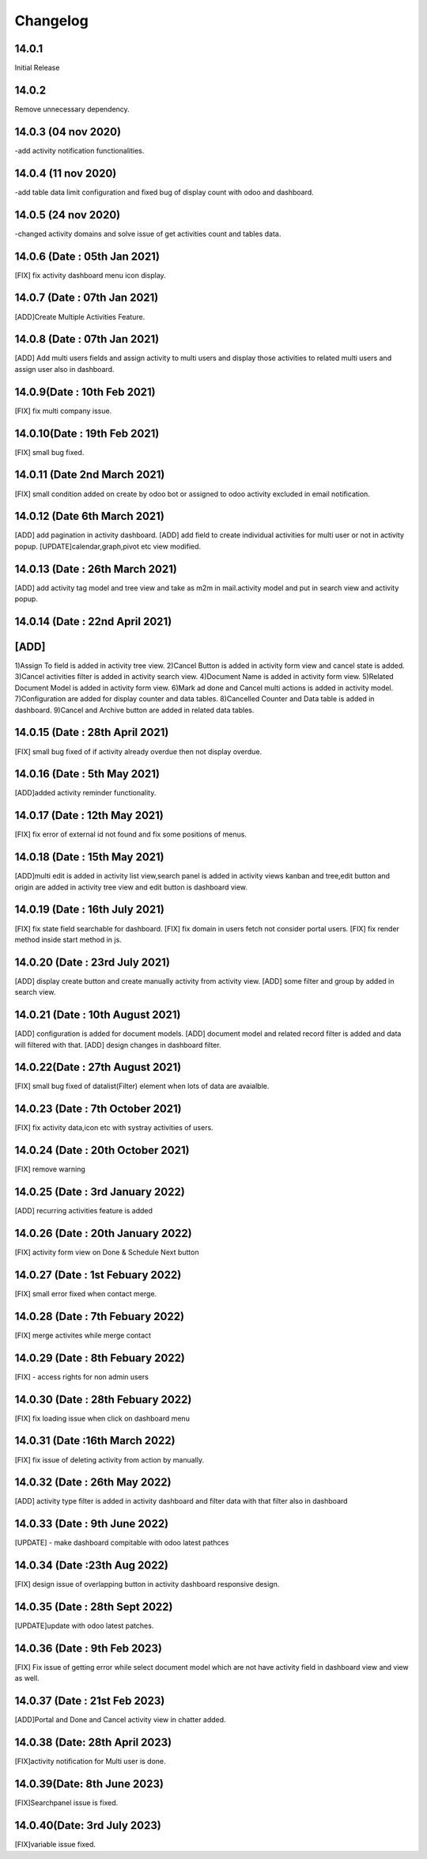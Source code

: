 Changelog
=========
14.0.1
-------------------------
Initial Release

14.0.2
-------------------------
Remove unnecessary dependency. 

14.0.3 (04 nov 2020)
----------------------
-add activity notification functionalities.

14.0.4 (11 nov 2020)
------------------------
-add table data limit configuration and fixed bug of display count with odoo and dashboard.

14.0.5 (24 nov 2020)
------------------------
-changed activity domains and solve issue of get activities count and tables data.

14.0.6 (Date : 05th Jan 2021)
---------------------------------
[FIX] fix activity dashboard menu icon display.

14.0.7 (Date : 07th Jan 2021)
---------------------------------
[ADD]Create Multiple Activities Feature.

14.0.8 (Date : 07th Jan 2021)
---------------------------------
[ADD] Add multi users fields and assign activity to multi users and display those activities to related multi users and assign user also in dashboard.

14.0.9(Date : 10th Feb 2021)
-----------------------------------
[FIX] fix multi company issue.

14.0.10(Date : 19th Feb 2021)
-----------------------------------
[FIX] small bug fixed.

14.0.11 (Date 2nd March 2021)
-----------------------------
[FIX] small condition added on create by odoo bot or assigned to odoo activity excluded in email notification.

14.0.12 (Date 6th March 2021)
-----------------------------
[ADD] add pagination in activity dashboard.
[ADD] add field to create individual activities for multi user or not in activity popup.
[UPDATE]calendar,graph,pivot etc view modified.

14.0.13 (Date : 26th March 2021)
---------------------------------
[ADD] add activity tag model and tree view and take as m2m in mail.activity model and put in search view and activity popup.

14.0.14 (Date : 22nd April 2021)
--------------------------------
[ADD]
-----
1)Assign To field is added in activity tree view.
2)Cancel Button is added in activity form view and cancel state is added.
3)Cancel activities filter is added in activity search view.
4)Document Name is added in activity form view.
5)Related Document Model is added in activity form view.
6)Mark ad done and Cancel multi actions is added in activity model.
7)Configuration are added for display counter and data tables.
8)Cancelled Counter and Data table is added in dashboard.
9)Cancel and Archive button are added in related data tables.

14.0.15 (Date : 28th April 2021)
----------------------------------
[FIX] small bug fixed of if activity already overdue then not display overdue.

14.0.16 (Date : 5th May 2021)
----------------------------------
[ADD]added activity reminder functionality.

14.0.17 (Date : 12th May 2021)
---------------------------------
[FIX] fix error of external id not found and fix some positions of menus.

14.0.18 (Date : 15th May 2021)
-----------------------------------
[ADD]multi edit is added in activity list view,search panel is added in activity views kanban and tree,edit button and origin are added in activity tree view and edit button is dashboard view.

14.0.19 (Date : 16th July 2021)
-----------------------------------
[FIX] fix state field searchable for dashboard.
[FIX] fix domain in users fetch not consider portal users.
[FIX] fix render method inside start method in js.

14.0.20 (Date : 23rd July 2021)
----------------------------------
[ADD] display create button and create manually activity from activity view.
[ADD] some filter and group by added in search view.

14.0.21 (Date : 10th August 2021)
----------------------------------------
[ADD] configuration is added for document models.
[ADD] document model and related record filter is added and data will filtered with that.
[ADD] design changes in dashboard filter.

14.0.22(Date : 27th August 2021)
--------------------------------------------
[FIX] small bug fixed of datalist(Filter) element when lots of data are avaialble.

14.0.23 (Date : 7th October 2021)
------------------------------------------
[FIX] fix activity data,icon etc with systray activities of users.

14.0.24 (Date : 20th October 2021)
-------------------------------------------------------
[FIX] remove warning

14.0.25 (Date : 3rd January 2022)
-------------------------------------
[ADD] recurring activities feature is added

14.0.26 (Date : 20th January 2022)
--------------------------------------
[FIX] activity form view on Done & Schedule Next button

14.0.27 (Date : 1st Febuary 2022)
----------------------------------
[FIX] small error fixed when contact merge.

14.0.28 (Date : 7th Febuary 2022)
-----------------------------------
[FIX] merge activites while merge contact

14.0.29 (Date : 8th Febuary 2022)
-----------------------------------
[FIX] - access rights for non admin users

14.0.30 (Date : 28th Febuary 2022)
--------------------------------------
[FIX] fix loading issue when click on dashboard menu

14.0.31 (Date :16th March 2022)
---------------------------------------
[FIX] fix issue of deleting activity from action by manually.

14.0.32 (Date : 26th May 2022)
--------------------------------------
[ADD] activity type filter is added in activity dashboard and filter data with that filter also in dashboard

14.0.33 (Date : 9th June 2022)
----------------------------------------
[UPDATE] - make dashboard compitable with odoo latest pathces 

14.0.34 (Date :23th Aug 2022)
---------------------------------------
[FIX] design issue of overlapping button in activity dashboard responsive design.

14.0.35 (Date : 28th Sept 2022)
----------------------------------------
[UPDATE]update with odoo latest patches.

14.0.36 (Date : 9th Feb 2023)
-----------------------------------
[FIX] Fix issue of getting error while select document model which are not have activity field in dashboard view and view as well.

14.0.37 (Date : 21st Feb 2023)
---------------------------
[ADD]Portal and Done and Cancel activity view in chatter added.

14.0.38 (Date: 28th April 2023)
-----------------------------------
[FIX]activity notification for Multi user is done.


14.0.39(Date: 8th June 2023)
-------------------------------------
[FIX]Searchpanel issue is fixed.

14.0.40(Date: 3rd July 2023)
--------------------------------------
[FIX]variable issue fixed.
